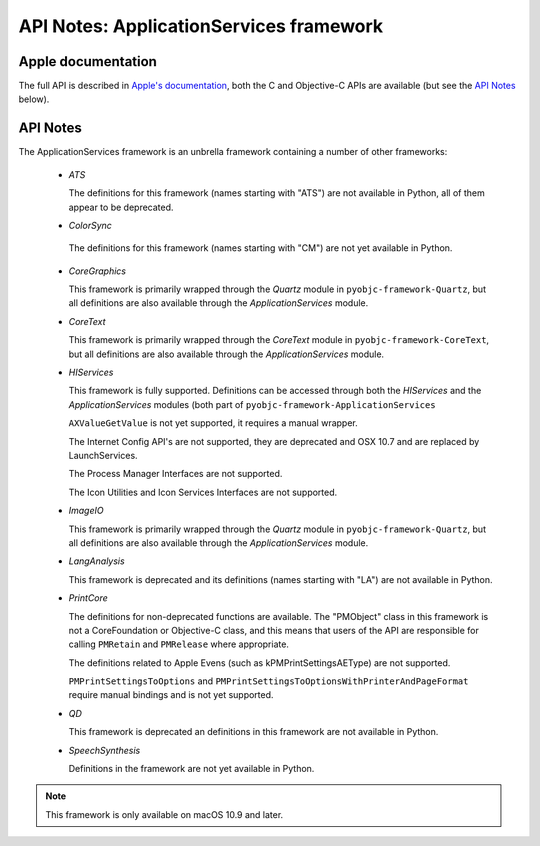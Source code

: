 API Notes: ApplicationServices framework
========================================

Apple documentation
-------------------

The full API is described in `Apple's documentation`__, both
the C and Objective-C APIs are available (but see the `API Notes`_ below).

.. __: https://developer.apple.com/documentation/applicationservices?preferredLanguage=occ


API Notes
---------

The ApplicationServices framework is an unbrella framework containing a number of other frameworks:

 * *ATS*

   The definitions for this framework (names starting with "ATS") are not available in Python, all of
   them appear to be deprecated.

 * *ColorSync*

  The definitions for this framework (names starting with "CM") are not yet available in Python.

 * *CoreGraphics*

   This framework is primarily wrapped through the *Quartz* module in ``pyobjc-framework-Quartz``, but
   all definitions are also available through the *ApplicationServices* module.

 * *CoreText*

   This framework is primarily wrapped through the *CoreText* module in ``pyobjc-framework-CoreText``, but
   all definitions are also available through the *ApplicationServices* module.

 * *HIServices*

   This framework is fully supported. Definitions can be accessed through both the *HIServices* and the
   *ApplicationServices* modules (both part of ``pyobjc-framework-ApplicationServices``

   ``AXValueGetValue`` is not yet supported, it requires a manual wrapper.

   The Internet Config API's are not supported, they are deprecated and OSX 10.7 and are replaced by
   LaunchServices.

   The Process Manager Interfaces are not supported.

   The Icon Utilities and Icon Services Interfaces are not supported.

 * *ImageIO*

   This framework is primarily wrapped through the *Quartz* module in ``pyobjc-framework-Quartz``, but
   all definitions are also available through the *ApplicationServices* module.

 * *LangAnalysis*

   This framework is deprecated and its definitions (names starting with "LA") are not available in Python.

 * *PrintCore*

   The definitions for non-deprecated functions are available. The "PMObject" class in this framework
   is not a CoreFoundation or Objective-C class, and this means that users of the API are responsible
   for calling ``PMRetain`` and ``PMRelease`` where appropriate.

   The definitions related to Apple Evens (such as kPMPrintSettingsAEType) are not supported.

   ``PMPrintSettingsToOptions`` and ``PMPrintSettingsToOptionsWithPrinterAndPageFormat`` require
   manual bindings and is not yet supported.

 * *QD*

   This framework is deprecated an definitions in this framework are not available in Python.

 * *SpeechSynthesis*

   Definitions in the framework are not yet available in Python.


.. note::

   This framework is only available on macOS 10.9 and later.
